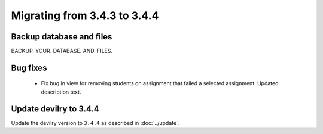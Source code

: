 =============================
Migrating from 3.4.3 to 3.4.4
=============================

Backup database and files
#########################
BACKUP. YOUR. DATABASE. AND. FILES.

Bug fixes
#########
 - Fix bug in view for removing students on assignment that failed a selected assignment.
   Updated description text.

Update devilry to 3.4.4
#######################

Update the devilry version to ``3.4.4`` as described in :doc:`../update`.
